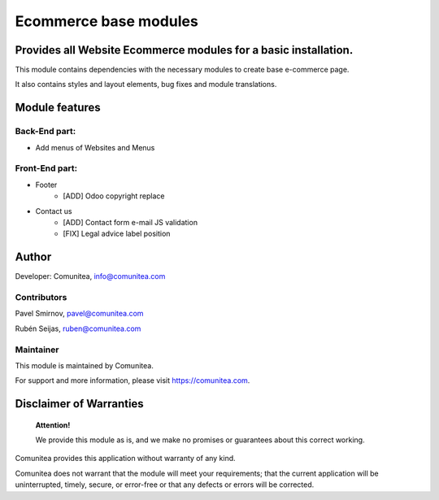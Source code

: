 Ecommerce base modules
======================

Provides all Website Ecommerce modules for a basic installation.
----------------------------------------------------------------

This module contains dependencies with the necessary modules to create base e-commerce page.

It also contains styles and layout elements, bug fixes and module translations.

Module features
---------------

Back-End part:
~~~~~~~~~~~~~~

* Add menus of Websites and Menus

Front-End part:
~~~~~~~~~~~~~~~

* Footer
    * [ADD] Odoo copyright replace
* Contact us
    * [ADD] Contact form e-mail JS validation
    * [FIX] Legal advice label position

Author
------

Developer: Comunitea, info@comunitea.com

Contributors
~~~~~~~~~~~~

Pavel Smirnov, pavel@comunitea.com

Rubén Seijas, ruben@comunitea.com

Maintainer
~~~~~~~~~~

This module is maintained by Comunitea.

For support and more information, please visit https://comunitea.com.

Disclaimer of Warranties
------------------------

    **Attention!**

    We provide this module as is, and we make no promises or guarantees about this correct working.

Comunitea provides this application without warranty of any kind.

Comunitea does not warrant that the module will meet your requirements;
that the current application will be uninterrupted, timely, secure, or error-free or that any defects or errors will be corrected.

